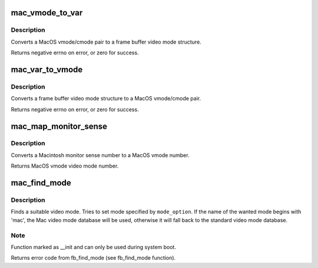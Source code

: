 .. -*- coding: utf-8; mode: rst -*-
.. src-file: drivers/video/fbdev/macmodes.c

.. _`mac_vmode_to_var`:

mac_vmode_to_var
================

.. c:function:: int mac_vmode_to_var(int vmode, int cmode, struct fb_var_screeninfo *var)

    converts vmode/cmode pair to var structure

    :param int vmode:
        MacOS video mode

    :param int cmode:
        MacOS color mode

    :param struct fb_var_screeninfo \*var:
        frame buffer video mode structure

.. _`mac_vmode_to_var.description`:

Description
-----------

Converts a MacOS vmode/cmode pair to a frame buffer video
mode structure.

Returns negative errno on error, or zero for success.

.. _`mac_var_to_vmode`:

mac_var_to_vmode
================

.. c:function:: int mac_var_to_vmode(const struct fb_var_screeninfo *var, int *vmode, int *cmode)

    convert var structure to MacOS vmode/cmode pair

    :param const struct fb_var_screeninfo \*var:
        frame buffer video mode structure

    :param int \*vmode:
        MacOS video mode

    :param int \*cmode:
        MacOS color mode

.. _`mac_var_to_vmode.description`:

Description
-----------

Converts a frame buffer video mode structure to a MacOS
vmode/cmode pair.

Returns negative errno on error, or zero for success.

.. _`mac_map_monitor_sense`:

mac_map_monitor_sense
=====================

.. c:function:: int mac_map_monitor_sense(int sense)

    Convert monitor sense to vmode

    :param int sense:
        Macintosh monitor sense number

.. _`mac_map_monitor_sense.description`:

Description
-----------

Converts a Macintosh monitor sense number to a MacOS
vmode number.

Returns MacOS vmode video mode number.

.. _`mac_find_mode`:

mac_find_mode
=============

.. c:function:: int mac_find_mode(struct fb_var_screeninfo *var, struct fb_info *info, const char *mode_option, unsigned int default_bpp)

    find a video mode

    :param struct fb_var_screeninfo \*var:
        frame buffer user defined part of display

    :param struct fb_info \*info:
        frame buffer info structure

    :param const char \*mode_option:
        video mode name (see mac_modedb[])

    :param unsigned int default_bpp:
        default color depth in bits per pixel

.. _`mac_find_mode.description`:

Description
-----------

Finds a suitable video mode.  Tries to set mode specified
by \ ``mode_option``\ .  If the name of the wanted mode begins with
'mac', the Mac video mode database will be used, otherwise it
will fall back to the standard video mode database.

.. _`mac_find_mode.note`:

Note
----

Function marked as \__init and can only be used during
system boot.

Returns error code from fb_find_mode (see fb_find_mode
function).

.. This file was automatic generated / don't edit.

